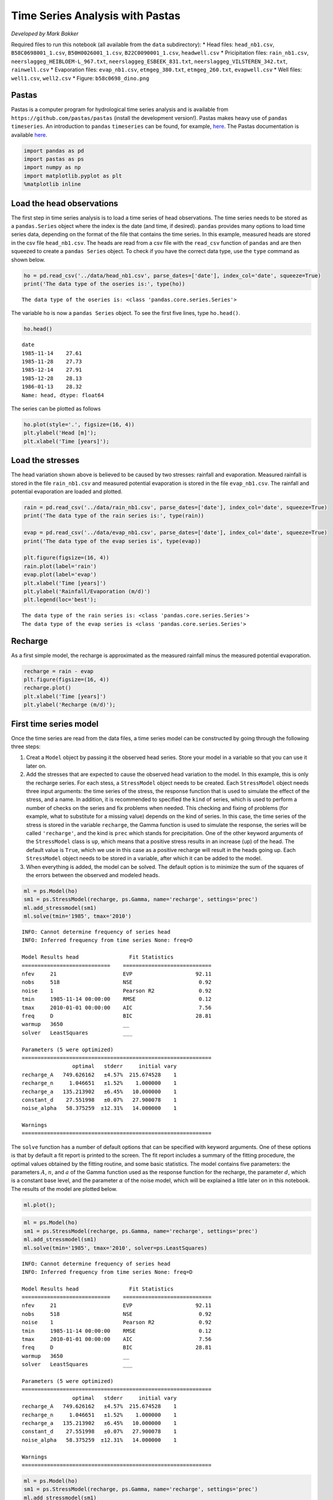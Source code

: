 
.. raw:: html

   <figure>

.. raw:: html

   </figure>

Time Series Analysis with Pastas
================================

*Developed by Mark Bakker*

Required files to run this notebook (all available from the ``data``
subdirectory): \* Head files: ``head_nb1.csv``, ``B58C0698001_1.csv``,
``B50H0026001_1.csv``, ``B22C0090001_1.csv``, ``headwell.csv`` \*
Pricipitation files: ``rain_nb1.csv``,
``neerslaggeg_HEIBLOEM-L_967.txt``, ``neerslaggeg_ESBEEK_831.txt``,
``neerslaggeg_VILSTEREN_342.txt``, ``rainwell.csv`` \* Evaporation
files: ``evap_nb1.csv``, ``etmgeg_380.txt``, ``etmgeg_260.txt``,
``evapwell.csv`` \* Well files: ``well1.csv``, ``well2.csv`` \* Figure:
``b58c0698_dino.png``

Pastas
~~~~~~

Pastas is a computer program for hydrological time series analysis and
is available from ``https://github.com/pastas/pastas`` (install the
development version!). Pastas makes heavy use of ``pandas``
``timeseries``. An introduction to ``pandas`` ``timeseries`` can be
found, for example,
`here <http://nbviewer.jupyter.org/github/mbakker7/exploratory_computing_with_python/blob/master/notebook8_pandas/py_exploratory_comp_8_sol.ipynb>`__.
The Pastas documentation is available
`here <http://pastas.readthedocs.io/en/latest/getting-started.html>`__.

.. code:: ipython3

    import pandas as pd
    import pastas as ps
    import numpy as np
    import matplotlib.pyplot as plt
    %matplotlib inline

Load the head observations
~~~~~~~~~~~~~~~~~~~~~~~~~~

The first step in time series analysis is to load a time series of head
observations. The time series needs to be stored as a ``pandas.Series``
object where the index is the date (and time, if desired). ``pandas``
provides many options to load time series data, depending on the format
of the file that contains the time series. In this example, measured
heads are stored in the csv file ``head_nb1.csv``. The heads are read
from a csv file with the ``read_csv`` function of ``pandas`` and are
then squeezed to create a ``pandas Series`` object. To check if you have
the correct data type, use the ``type`` command as shown below.

.. code:: ipython3

    ho = pd.read_csv('../data/head_nb1.csv', parse_dates=['date'], index_col='date', squeeze=True)
    print('The data type of the oseries is:', type(ho))


.. parsed-literal::

    The data type of the oseries is: <class 'pandas.core.series.Series'>
    

The variable ``ho`` is now a ``pandas Series`` object. To see the first
five lines, type ``ho.head()``.

.. code:: ipython3

    ho.head()




.. parsed-literal::

    date
    1985-11-14    27.61
    1985-11-28    27.73
    1985-12-14    27.91
    1985-12-28    28.13
    1986-01-13    28.32
    Name: head, dtype: float64



The series can be plotted as follows

.. code:: ipython3

    ho.plot(style='.', figsize=(16, 4))
    plt.ylabel('Head [m]');
    plt.xlabel('Time [years]');



.. image:: output_9_0.png


Load the stresses
~~~~~~~~~~~~~~~~~

The head variation shown above is believed to be caused by two stresses:
rainfall and evaporation. Measured rainfall is stored in the file
``rain_nb1.csv`` and measured potential evaporation is stored in the
file ``evap_nb1.csv``. The rainfall and potential evaporation are loaded
and plotted.

.. code:: ipython3

    rain = pd.read_csv('../data/rain_nb1.csv', parse_dates=['date'], index_col='date', squeeze=True)
    print('The data type of the rain series is:', type(rain))
    
    evap = pd.read_csv('../data/evap_nb1.csv', parse_dates=['date'], index_col='date', squeeze=True)
    print('The data type of the evap series is', type(evap))
    
    plt.figure(figsize=(16, 4))
    rain.plot(label='rain')
    evap.plot(label='evap')
    plt.xlabel('Time [years]')
    plt.ylabel('Rainfall/Evaporation (m/d)')
    plt.legend(loc='best');


.. parsed-literal::

    The data type of the rain series is: <class 'pandas.core.series.Series'>
    The data type of the evap series is <class 'pandas.core.series.Series'>
    


.. image:: output_11_1.png


Recharge
~~~~~~~~

As a first simple model, the recharge is approximated as the measured
rainfall minus the measured potential evaporation.

.. code:: ipython3

    recharge = rain - evap
    plt.figure(figsize=(16, 4))
    recharge.plot()
    plt.xlabel('Time [years]')
    plt.ylabel('Recharge (m/d)');



.. image:: output_13_0.png


First time series model
~~~~~~~~~~~~~~~~~~~~~~~

Once the time series are read from the data files, a time series model
can be constructed by going through the following three steps:

1. Creat a ``Model`` object by passing it the observed head series.
   Store your model in a variable so that you can use it later on.
2. Add the stresses that are expected to cause the observed head
   variation to the model. In this example, this is only the recharge
   series. For each stess, a ``StressModel`` object needs to be created.
   Each ``StressModel`` object needs three input arguments: the time
   series of the stress, the response function that is used to simulate
   the effect of the stress, and a name. In addition, it is recommended
   to specified the ``kind`` of series, which is used to perform a
   number of checks on the series and fix problems when needed. This
   checking and fixing of problems (for example, what to substitute for
   a missing value) depends on the kind of series. In this case, the
   time series of the stress is stored in the variable ``recharge``, the
   Gamma function is used to simulate the response, the series will be
   called ``'recharge'``, and the kind is ``prec`` which stands for
   precipitation. One of the other keyword arguments of the
   ``StressModel`` class is ``up``, which means that a positive stress
   results in an increase (up) of the head. The default value is
   ``True``, which we use in this case as a positive recharge will
   result in the heads going up. Each ``StressModel`` object needs to be
   stored in a variable, after which it can be added to the model.
3. When everything is added, the model can be solved. The default option
   is to minimize the sum of the squares of the errors between the
   observed and modeled heads.

.. code:: ipython3

    ml = ps.Model(ho)
    sm1 = ps.StressModel(recharge, ps.Gamma, name='recharge', settings='prec')
    ml.add_stressmodel(sm1)
    ml.solve(tmin='1985', tmax='2010')


.. parsed-literal::

    INFO: Cannot determine frequency of series head
    INFO: Inferred frequency from time series None: freq=D 
    
    Model Results head                Fit Statistics
    ============================    ============================
    nfev     21                     EVP                    92.11
    nobs     518                    NSE                     0.92
    noise    1                      Pearson R2              0.92
    tmin     1985-11-14 00:00:00    RMSE                    0.12
    tmax     2010-01-01 00:00:00    AIC                     7.56
    freq     D                      BIC                    28.81
    warmup   3650                   __                          
    solver   LeastSquares           ___                         
    
    Parameters (5 were optimized)
    ============================================================
                    optimal   stderr     initial vary
    recharge_A   749.626162   ±4.57%  215.674528    1
    recharge_n     1.046651   ±1.52%    1.000000    1
    recharge_a   135.213902   ±6.45%   10.000000    1
    constant_d    27.551998   ±0.07%   27.900078    1
    noise_alpha   58.375259  ±12.31%   14.000000    1
    
    Warnings
    ============================================================
    
            
    

The ``solve`` function has a number of default options that can be
specified with keyword arguments. One of these options is that by
default a fit report is printed to the screen. The fit report includes a
summary of the fitting procedure, the optimal values obtained by the
fitting routine, and some basic statistics. The model contains five
parameters: the parameters :math:`A`, :math:`n`, and :math:`a` of the
Gamma function used as the response function for the recharge, the
parameter :math:`d`, which is a constant base level, and the parameter
:math:`\alpha` of the noise model, which will be explained a little
later on in this notebook. The results of the model are plotted below.

.. code:: ipython3

    ml.plot();



.. image:: output_17_0.png


.. code:: ipython3

    ml = ps.Model(ho)
    sm1 = ps.StressModel(recharge, ps.Gamma, name='recharge', settings='prec')
    ml.add_stressmodel(sm1)
    ml.solve(tmin='1985', tmax='2010', solver=ps.LeastSquares)


.. parsed-literal::

    INFO: Cannot determine frequency of series head
    INFO: Inferred frequency from time series None: freq=D 
    
    Model Results head                Fit Statistics
    ============================    ============================
    nfev     21                     EVP                    92.11
    nobs     518                    NSE                     0.92
    noise    1                      Pearson R2              0.92
    tmin     1985-11-14 00:00:00    RMSE                    0.12
    tmax     2010-01-01 00:00:00    AIC                     7.56
    freq     D                      BIC                    28.81
    warmup   3650                   __                          
    solver   LeastSquares           ___                         
    
    Parameters (5 were optimized)
    ============================================================
                    optimal   stderr     initial vary
    recharge_A   749.626162   ±4.57%  215.674528    1
    recharge_n     1.046651   ±1.52%    1.000000    1
    recharge_a   135.213902   ±6.45%   10.000000    1
    constant_d    27.551998   ±0.07%   27.900078    1
    noise_alpha   58.375259  ±12.31%   14.000000    1
    
    Warnings
    ============================================================
    
            
    

.. code:: ipython3

    ml = ps.Model(ho)
    sm1 = ps.StressModel(recharge, ps.Gamma, name='recharge', settings='prec')
    ml.add_stressmodel(sm1)
    ml.set_vary('recharge_n', 0)
    ml.solve(tmin='1985', tmax='2010', solver=ps.LeastSquares)


.. parsed-literal::

    INFO: Cannot determine frequency of series head
    INFO: Inferred frequency from time series None: freq=D 
    
    Model Results head                Fit Statistics
    ============================    ============================
    nfev     31                     EVP                    91.49
    nobs     518                    NSE                     0.91
    noise    1                      Pearson R2              0.91
    tmin     1985-11-14 00:00:00    RMSE                    0.13
    tmax     2010-01-01 00:00:00    AIC                     5.52
    freq     D                      BIC                    22.52
    warmup   3650                   __                          
    solver   LeastSquares           ___                         
    
    Parameters (4 were optimized)
    ============================================================
                    optimal   stderr     initial vary
    recharge_A   774.459823   ±5.02%  215.674528    1
    recharge_n     1.000000   ±0.00%    1.000000    0
    recharge_a   152.871577   ±5.32%   10.000000    1
    constant_d    27.540915   ±0.08%   27.900078    1
    noise_alpha   63.735380  ±12.73%   14.000000    1
    
    Warnings
    ============================================================
    
            
    

.. code:: ipython3

    ml.plot();



.. image:: output_20_0.png


